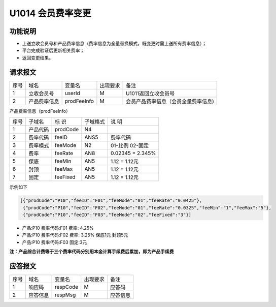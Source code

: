 U1014 会员费率变更
------------------

功能说明
~~~~~~~~

- 上送立收会员号和产品费率信息（费率信息为全量替换模式，既变更时需上送所有费率信息）；
- 平台完成验证后更新相关费率；
- 返回变更结果。

请求报文
~~~~~~~~~

+-----------+----------------+-----------------+----------------+----------------------------------------------+
|    序号   |     域名       |     变量名      |    出现要求    |                 备注                         |
+-----------+----------------+-----------------+----------------+----------------------------------------------+
|     1     | 立收会员号     |  userId         |        M       |  U1011返回立收会员号                         |
+-----------+----------------+-----------------+----------------+----------------------------------------------+ 
|     2     | 产品费率信息   |  prodFeeInfo    |        M       |  会员产品费率信息（会员全量费率信息)         |
+-----------+----------------+-----------------+----------------+----------------------------------------------+ 

产品费率信息（prodFeeInfo）

+-----------+----------------+----------------+----------------+-----------------------------------------------+
|  序号     |    子域名      |     标  识     |    子域格式    |        说  明                                 |
+-----------+----------------+----------------+----------------+-----------------------------------------------+
|   1       |    产品代码    |   prodCode     |    N4          |                                               |
+-----------+----------------+----------------+----------------+-----------------------------------------------+
|   2       |    费率代码    |   feeID        |    ANS5        |       费率代码                                |
+-----------+----------------+----------------+----------------+-----------------------------------------------+
|   3       |    费率模式    |   feeMode      |    N2          |       01-比例     02-固定                     |
+-----------+----------------+----------------+----------------+-----------------------------------------------+
|   4       |    费率        |   feeRate      |    AN8         |        0.02345  =  2.345%                     |
+-----------+----------------+----------------+----------------+-----------------------------------------------+
|   5       |    保底        |   feeMin       |   AN5          |        1.12 = 1.12元                          |
+-----------+----------------+----------------+----------------+-----------------------------------------------+
|   6       |    封顶        |   feeMax       |   AN5          |        1.12 = 1.12元                          |
+-----------+----------------+----------------+----------------+-----------------------------------------------+
|   7       |    固定        |   feeFixed     |   AN5          |        1.12 = 1.12元                          |
+-----------+----------------+----------------+----------------+-----------------------------------------------+

示例如下

.. code:: json
  
  [{"prodCode":"P10","feeID":"F01","feeMode":"01","feeRate":"0.0425"},
   {"prodCode":"P10","feeID":"F02","feeMode":"01","feeRate":"0.0325","feeMin":"1","feeMax":"5"},
   {"prodCode":"P10","feeID":"F03","feeMode":"02","feeFixed":"3"}]

.. 

-  产品:P10  费率代码:F01  费率: 4.25%
-  产品:P10  费率代码:F02  费率: 3.25% 保底1元 封顶5元
-  产品:P10 费率代码:F03  固定:3元

**注：产品综合计费等于三个费率代码分别用本金计算手续费后累加，即为产品手续费**




应答报文
~~~~~~~~~

+-----------+----------------+----------------+----------------+-----------------------------------------------+
|   序号    |      域名      |     变量名     |    出现要求    |                 备注                          |
+-----------+----------------+----------------+----------------+-----------------------------------------------+
|    1      |    响应码      |    respCode    |       M        |    应答码                                     |
+-----------+----------------+----------------+----------------+-----------------------------------------------+
|    2      |  应答信息      |    respMsg     |       M        |    应答信息                                   |
+-----------+----------------+----------------+----------------+-----------------------------------------------+


